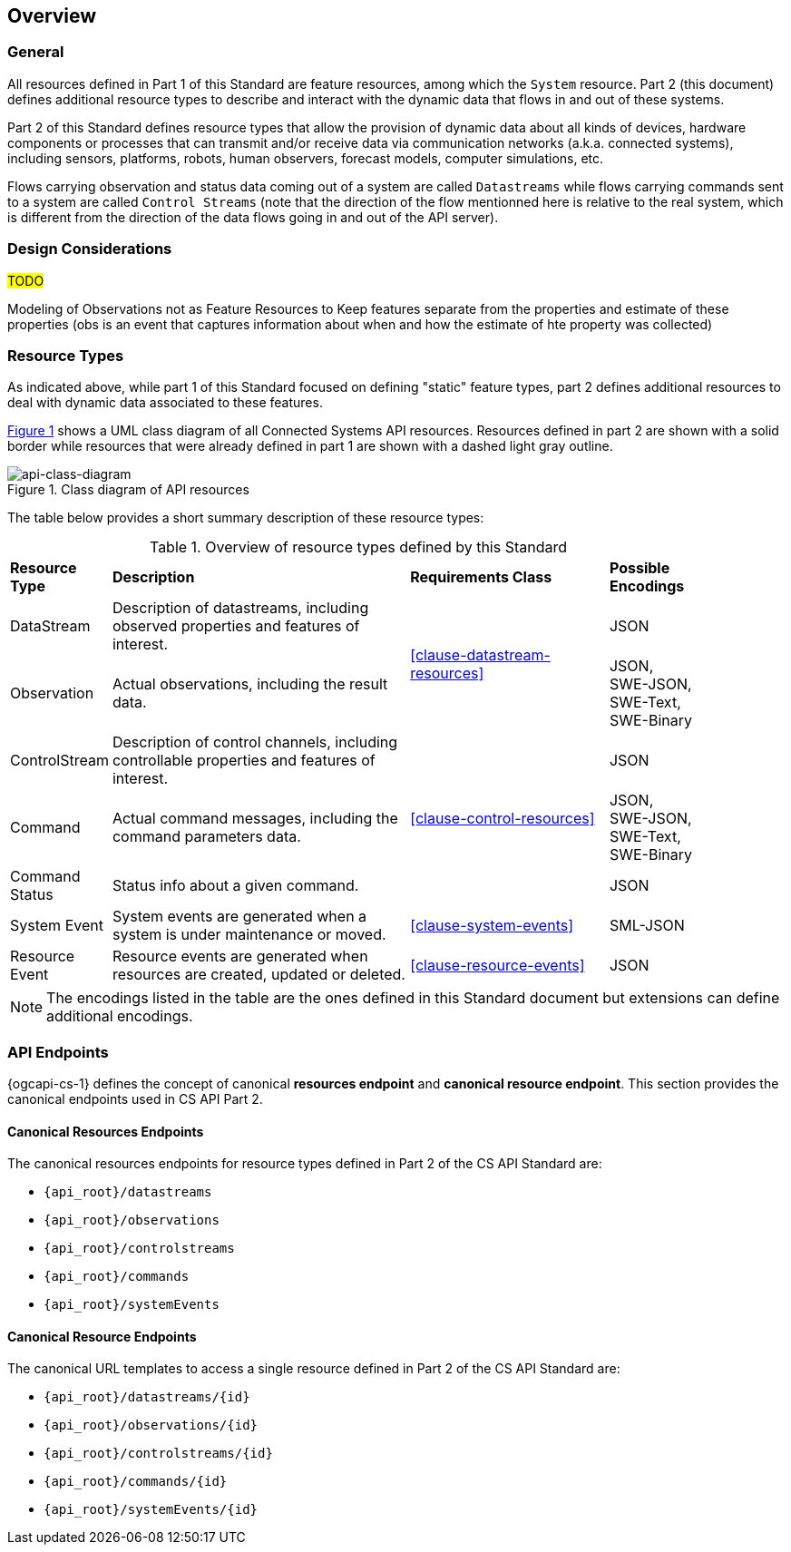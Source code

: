 == Overview
=== General

All resources defined in Part 1 of this Standard are feature resources, among which the `System` resource. Part 2 (this document) defines additional resource types to describe and interact with the dynamic data that flows in and out of these systems.

Part 2 of this Standard defines resource types that allow the provision of dynamic data about all kinds of devices, hardware components or processes that can transmit and/or receive data via communication networks (a.k.a. connected systems), including sensors, platforms, robots, human observers, forecast models, computer simulations, etc.

Flows carrying observation and status data coming out of a system are called `Datastreams` while flows carrying commands sent to a system are called `Control Streams` (note that the direction of the flow mentionned here is relative to the real system, which is different from the direction of the data flows going in and out of the API server). 


=== Design Considerations

#TODO#

Modeling of Observations not as Feature Resources
to Keep features separate from the properties and estimate of these properties (obs is an event that captures information about when and how the estimate of hte property was collected) 


=== Resource Types

As indicated above, while part 1 of this Standard focused on defining "static" feature types, part 2 defines additional resources to deal with dynamic data associated to these features.

<<api-class-diagram>> shows a UML class diagram of all Connected Systems API resources. Resources defined in part 2 are shown with a solid border while resources that were already defined in part 1 are shown with a dashed light gray outline.

[#api-class-diagram,reftext='{figure-caption} {counter:figure-num}']
.Class diagram of API resources
image::figures/FIG001-resource-diagram.png[api-class-diagram, align="center"]

The table below provides a short summary description of these resource types:

[#feature-types,reftext='{table-caption} {counter:table-num}']
.Overview of resource types defined by this Standard
[width="90%",cols="2,6,4,2"]
|====
| *Resource Type*    | *Description*                                        | *Requirements Class*            | *Possible Encodings*
| DataStream         | Description of datastreams, including
                       observed properties and features of interest.     .2+| <<clause-datastream-resources>> | JSON
| Observation        | Actual observations, including the result data.                                        | JSON, +
                                                                                                                SWE-JSON, SWE-Text, SWE-Binary
| ControlStream      | Description of control channels, including
                       controllable properties and features of interest. .3+| <<clause-control-resources>>    | JSON
| Command            | Actual command messages, including the command
                       parameters data.                                                                       | JSON, +
                                                                                                                SWE-JSON, SWE-Text, SWE-Binary
| Command Status     | Status info about a given command.                                                     | JSON
| System Event       | System events are generated when a system is under
                       maintenance or moved.                                | <<clause-system-events>>        | SML-JSON
| Resource Event     | Resource events are generated when resources are
                       created, updated or deleted.                         | <<clause-resource-events>>      | JSON
|====

NOTE: The encodings listed in the table are the ones defined in this Standard document but extensions can define additional encodings.



=== API Endpoints

{ogcapi-cs-1} defines the concept of canonical *resources endpoint* and *canonical resource endpoint*. This section provides the canonical endpoints used in CS API Part 2.

==== Canonical Resources Endpoints

The canonical resources endpoints for resource types defined in Part 2 of the CS API Standard are:

- `{api_root}/datastreams`
- `{api_root}/observations`
- `{api_root}/controlstreams`
- `{api_root}/commands`
- `{api_root}/systemEvents`

==== Canonical Resource Endpoints

The canonical URL templates to access a single resource defined in Part 2 of the CS API Standard are:

- `{api_root}/datastreams/{id}`
- `{api_root}/observations/{id}`
- `{api_root}/controlstreams/{id}`
- `{api_root}/commands/{id}`
- `{api_root}/systemEvents/{id}`